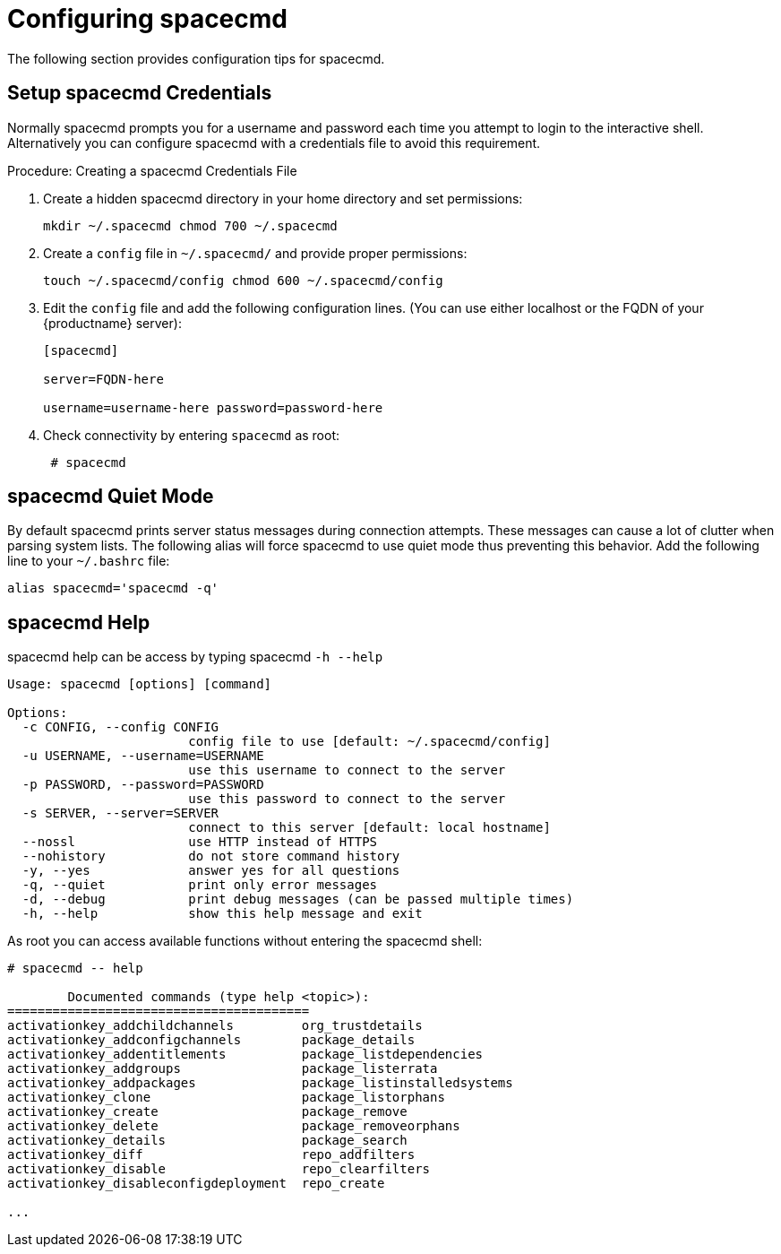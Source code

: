 [[ref-spacecmd-config]]
= Configuring spacecmd

The following section provides configuration tips for spacecmd.

== Setup spacecmd Credentials

Normally spacecmd prompts you for a username and password each time you attempt to login to the interactive shell. Alternatively you can configure spacecmd with a credentials file to avoid this requirement.

.Procedure: Creating a spacecmd Credentials File

. Create a hidden spacecmd directory in your home directory and set permissions:
+

[source]
--
mkdir ~/.spacecmd chmod 700 ~/.spacecmd
--

. Create a `config` file in [path]``~/.spacecmd/`` and provide proper permissions:
+

[source]
--
touch ~/.spacecmd/config chmod 600 ~/.spacecmd/config
--

. Edit the `config` file and add the following configuration lines. (You can use either localhost or the FQDN of your {productname} server):
+

[source]
--
[spacecmd]

server=FQDN-here

username=username-here password=password-here
--

. Check connectivity by entering [command]``spacecmd`` as root:
+

[source]
--
 # spacecmd
--



== spacecmd Quiet Mode


By default spacecmd prints server status messages during connection attempts. These messages can cause a lot of clutter when parsing system lists. The following alias will force spacecmd to use quiet mode thus preventing this behavior. Add the following line to your `~/.bashrc` file:

[source]
--
alias spacecmd='spacecmd -q'
--

== spacecmd Help


spacecmd help can be access by typing spacecmd [command]``-h --help``

[source]
--
Usage: spacecmd [options] [command]

Options:
  -c CONFIG, --config CONFIG
                        config file to use [default: ~/.spacecmd/config]
  -u USERNAME, --username=USERNAME
                        use this username to connect to the server
  -p PASSWORD, --password=PASSWORD
                        use this password to connect to the server
  -s SERVER, --server=SERVER
                        connect to this server [default: local hostname]
  --nossl               use HTTP instead of HTTPS
  --nohistory           do not store command history
  -y, --yes             answer yes for all questions
  -q, --quiet           print only error messages
  -d, --debug           print debug messages (can be passed multiple times)
  -h, --help            show this help message and exit
--


As root you can access available functions without entering the spacecmd shell:

[source]
--
# spacecmd -- help

        Documented commands (type help <topic>):
========================================
activationkey_addchildchannels         org_trustdetails
activationkey_addconfigchannels        package_details
activationkey_addentitlements          package_listdependencies
activationkey_addgroups                package_listerrata
activationkey_addpackages              package_listinstalledsystems
activationkey_clone                    package_listorphans
activationkey_create                   package_remove
activationkey_delete                   package_removeorphans
activationkey_details                  package_search
activationkey_diff                     repo_addfilters
activationkey_disable                  repo_clearfilters
activationkey_disableconfigdeployment  repo_create

...
--
